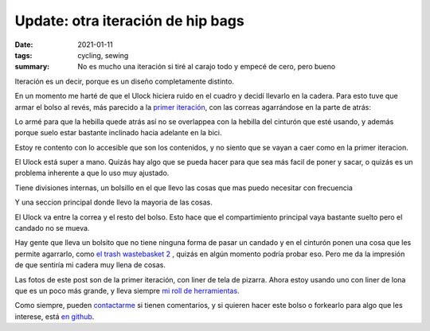 ==================================
Update: otra iteración de hip bags
==================================
:date: 2021-01-11
:tags: cycling, sewing
:summary: No es mucho una iteración si tiré al carajo todo y empecé de cero, pero bueno

Iteración es un decir, porque es un diseño completamente distinto.

En un momento me harté de que el Ulock hiciera ruido en el cuadro y decidí llevarlo en la cadera. Para esto tuve que armar el bolso al revés, más parecido a la `primer iteración <{filename}/i-made-another-hip-pack.rst>`_, con las correas agarrándose en la parte de atrás:

.. image:: {static}/hip-bag-version-whatever/photo_2021-01-03_22-15-16.jpg

Lo armé para que la hebilla quede atrás así no se overlappea con la hebilla del cinturón que esté usando, y además porque suelo estar bastante inclinado hacia adelante en la bici.

.. image:: {static}/hip-bag-version-whatever/photo_2021-01-03_22-15-22.jpg

Estoy re contento con lo accesible que son los contenidos, y no siento que se vayan a caer como en la primer iteracion.

.. image:: {static}/hip-bag-version-whatever/photo_2021-01-03_22-15-36.jpg

El Ulock está super a mano. Quizás hay algo que se pueda hacer para que sea más facil de poner y sacar, o quizás es un problema inherente a que lo uso muy ajustado.

.. image:: {static}/hip-bag-version-whatever/photo_2021-01-03_22-16-25.jpg

Tiene divisiones internas, un bolsillo en el que llevo las cosas que mas puedo necesitar con frecuencia

.. image:: {static}/hip-bag-version-whatever/photo_2021-01-03_22-16-29.jpg

Y una seccion principal donde llevo la mayoria de las cosas.

.. image:: {static}/hip-bag-version-whatever/photo_2021-01-03_22-16-39.jpg

El Ulock va entre la correa y el resto del bolso. Esto hace que el compartimiento principal vaya bastante suelto pero el candado no se mueva.

Hay gente que lleva un bolsito que no tiene ninguna forma de pasar un candado y en el cinturón ponen una cosa que les permite agarrarlo, como `el trash wastebasket 2 <https://trashmessengerbags.com/#/products/wastebasket-ii>`_ , quizás en algún momento podría probar eso. Pero me da la impresión de que sentiría mi cadera muy llena de cosas.

Las fotos de este post son de la primer iteración, con liner de tela de pizarra. Ahora estoy usando uno con liner de lona que es un poco más grande, y lleva siempre `mi roll de herramientas <{filename}/tool-roll.rst>`_.

.. image:: {static}/tool-roll/IMG_20201129_175353.jpg

Como siempre, pueden `contactarme <{filename}/pages/contact-es.rst>`_ si tienen comentarios, y si quieren hacer este bolso o forkearlo para algo que les interese, está `en github <https://github.com/juanpcapurro/sewing>`_.
